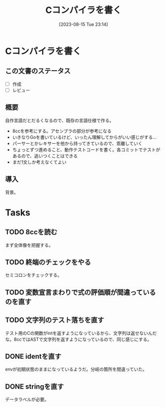 #+title:      Cコンパイラを書く
#+date:       [2023-08-15 Tue 23:14]
#+filetags:   :code:
#+identifier: 20230815T231456

* Cコンパイラを書く
:LOGBOOK:
CLOCK: [2023-08-14 Mon 23:16]--[2023-08-14 Mon 23:41] =>  0:25
CLOCK: [2023-08-14 Mon 22:24]--[2023-08-14 Mon 22:49] =>  0:25
CLOCK: [2023-08-14 Mon 21:19]--[2023-08-14 Mon 21:44] =>  0:25
CLOCK: [2023-08-14 Mon 20:45]--[2023-08-14 Mon 21:10] =>  0:25
CLOCK: [2023-08-14 Mon 20:20]--[2023-08-14 Mon 20:45] =>  0:25
CLOCK: [2023-08-14 Mon 00:13]--[2023-08-14 Mon 00:38] =>  0:25
CLOCK: [2023-08-13 Sun 23:39]--[2023-08-14 Mon 00:04] =>  0:25
CLOCK: [2023-08-13 Sun 22:47]--[2023-08-13 Sun 23:12] =>  0:25
CLOCK: [2023-08-13 Sun 22:13]--[2023-08-13 Sun 22:38] =>  0:25
CLOCK: [2023-08-13 Sun 21:36]--[2023-08-13 Sun 22:01] =>  0:25
CLOCK: [2023-08-13 Sun 17:42]--[2023-08-13 Sun 18:07] =>  0:25
CLOCK: [2023-08-13 Sun 15:31]--[2023-08-13 Sun 15:56] =>  0:25
CLOCK: [2023-08-13 Sun 13:02]--[2023-08-13 Sun 13:27] =>  0:25
CLOCK: [2023-08-13 Sun 12:33]--[2023-08-13 Sun 12:58] =>  0:25
CLOCK: [2023-08-13 Sun 11:46]--[2023-08-13 Sun 12:11] =>  0:25
CLOCK: [2023-08-13 Sun 11:10]--[2023-08-13 Sun 11:35] =>  0:25
CLOCK: [2023-08-13 Sun 10:45]--[2023-08-13 Sun 11:10] =>  0:25
CLOCK: [2023-08-13 Sun 10:20]--[2023-08-13 Sun 10:45] =>  0:25
CLOCK: [2023-08-13 Sun 09:55]--[2023-08-13 Sun 10:20] =>  0:25
CLOCK: [2023-08-13 Sun 01:46]--[2023-08-13 Sun 02:11] =>  0:25
CLOCK: [2023-08-12 Sat 22:56]--[2023-08-12 Sat 23:21] =>  0:25
CLOCK: [2023-08-12 Sat 22:31]--[2023-08-12 Sat 22:56] =>  0:25
CLOCK: [2023-08-12 Sat 22:06]--[2023-08-12 Sat 22:31] =>  0:25
CLOCK: [2023-08-12 Sat 21:41]--[2023-08-12 Sat 22:06] =>  0:25
CLOCK: [2023-08-12 Sat 21:03]--[2023-08-12 Sat 21:28] =>  0:25
CLOCK: [2023-08-12 Sat 16:34]--[2023-08-12 Sat 16:59] =>  0:25
CLOCK: [2023-08-12 Sat 16:08]--[2023-08-12 Sat 16:33] =>  0:25
CLOCK: [2023-08-12 Sat 15:30]--[2023-08-12 Sat 15:55] =>  0:25
CLOCK: [2023-08-12 Sat 15:05]--[2023-08-12 Sat 15:30] =>  0:25
CLOCK: [2023-08-12 Sat 14:40]--[2023-08-12 Sat 15:05] =>  0:25
CLOCK: [2023-08-02 Wed 21:59]--[2023-08-02 Wed 22:24] =>  0:25
CLOCK: [2023-08-02 Wed 21:32]--[2023-08-02 Wed 21:57] =>  0:25
CLOCK: [2023-08-02 Wed 21:07]--[2023-08-02 Wed 21:32] =>  0:25
CLOCK: [2023-08-01 Tue 23:54]--[2023-08-02 Wed 00:19] =>  0:25
CLOCK: [2023-08-01 Tue 23:29]--[2023-08-01 Tue 23:54] =>  0:25
CLOCK: [2023-08-01 Tue 23:03]--[2023-08-01 Tue 23:28] =>  0:25
CLOCK: [2023-08-01 Tue 00:37]--[2023-08-01 Tue 01:02] =>  0:25
CLOCK: [2023-08-01 Tue 00:04]--[2023-08-01 Tue 00:29] =>  0:25
CLOCK: [2023-07-31 Mon 23:27]--[2023-07-31 Mon 23:52] =>  0:25
CLOCK: [2023-07-31 Mon 22:28]--[2023-07-31 Mon 22:53] =>  0:25
CLOCK: [2023-07-31 Mon 21:29]--[2023-07-31 Mon 21:54] =>  0:25
CLOCK: [2023-07-31 Mon 20:59]--[2023-07-31 Mon 21:24] =>  0:25
CLOCK: [2023-07-30 Sun 22:38]--[2023-07-30 Sun 23:03] =>  0:25
CLOCK: [2023-07-30 Sun 20:54]--[2023-07-30 Sun 21:19] =>  0:25
CLOCK: [2023-07-30 Sun 16:38]--[2023-07-30 Sun 17:03] =>  0:25
CLOCK: [2023-07-30 Sun 16:09]--[2023-07-30 Sun 16:34] =>  0:25
CLOCK: [2023-07-30 Sun 15:44]--[2023-07-30 Sun 16:09] =>  0:25
CLOCK: [2023-07-30 Sun 15:01]--[2023-07-30 Sun 15:26] =>  0:25
CLOCK: [2023-07-30 Sun 14:36]--[2023-07-30 Sun 15:01] =>  0:25
CLOCK: [2023-07-30 Sun 14:08]--[2023-07-30 Sun 14:34] =>  0:26
CLOCK: [2023-07-30 Sun 13:43]--[2023-07-30 Sun 14:08] =>  0:25
CLOCK: [2023-07-30 Sun 11:38]--[2023-07-30 Sun 12:03] =>  0:25
CLOCK: [2023-07-29 Sat 20:59]--[2023-07-29 Sat 21:24] =>  0:25
CLOCK: [2023-07-29 Sat 20:27]--[2023-07-29 Sat 20:52] =>  0:25
CLOCK: [2023-07-29 Sat 20:00]--[2023-07-29 Sat 20:25] =>  0:25
CLOCK: [2023-07-29 Sat 18:56]--[2023-07-29 Sat 19:21] =>  0:25
CLOCK: [2023-07-29 Sat 18:29]--[2023-07-29 Sat 18:55] =>  0:26
CLOCK: [2023-07-29 Sat 18:03]--[2023-07-29 Sat 18:28] =>  0:25
CLOCK: [2023-07-29 Sat 12:48]--[2023-07-29 Sat 13:13] =>  0:25
CLOCK: [2023-07-29 Sat 12:23]--[2023-07-29 Sat 12:48] =>  0:25
CLOCK: [2023-07-29 Sat 11:58]--[2023-07-29 Sat 12:23] =>  0:25
CLOCK: [2023-07-29 Sat 11:33]--[2023-07-29 Sat 11:58] =>  0:25
CLOCK: [2023-07-28 Fri 23:16]--[2023-07-28 Fri 23:41] =>  0:25
CLOCK: [2023-07-28 Fri 22:39]--[2023-07-28 Fri 23:04] =>  0:25
CLOCK: [2023-07-28 Fri 22:14]--[2023-07-28 Fri 22:39] =>  0:25
CLOCK: [2023-07-28 Fri 21:37]--[2023-07-28 Fri 22:02] =>  0:25
CLOCK: [2023-07-28 Fri 21:00]--[2023-07-28 Fri 21:25] =>  0:25
CLOCK: [2023-07-28 Fri 01:36]--[2023-07-28 Fri 02:01] =>  0:25
CLOCK: [2023-07-27 Thu 09:09]--[2023-07-27 Thu 09:34] =>  0:25
CLOCK: [2023-07-27 Thu 00:38]--[2023-07-27 Thu 01:03] =>  0:25
CLOCK: [2023-07-27 Thu 00:12]--[2023-07-27 Thu 00:37] =>  0:25
CLOCK: [2023-07-26 Wed 22:59]--[2023-07-26 Wed 23:24] =>  0:25
CLOCK: [2023-07-26 Wed 22:34]--[2023-07-26 Wed 22:59] =>  0:25
CLOCK: [2023-07-26 Wed 22:06]--[2023-07-26 Wed 22:31] =>  0:25
CLOCK: [2023-07-26 Wed 21:37]--[2023-07-26 Wed 22:02] =>  0:25
CLOCK: [2023-07-26 Wed 21:02]--[2023-07-26 Wed 21:27] =>  0:25
CLOCK: [2023-07-26 Wed 20:37]--[2023-07-26 Wed 21:02] =>  0:25
CLOCK: [2023-07-26 Wed 20:12]--[2023-07-26 Wed 20:37] =>  0:25
CLOCK: [2023-07-26 Wed 19:46]--[2023-07-26 Wed 20:12] =>  0:26
CLOCK: [2023-07-26 Wed 00:51]--[2023-07-26 Wed 01:16] =>  0:25
CLOCK: [2023-07-26 Wed 00:21]--[2023-07-26 Wed 00:46] =>  0:25
CLOCK: [2023-07-25 Tue 23:56]--[2023-07-26 Wed 00:21] =>  0:25
:END:
** この文書のステータス
- [ ] 作成
- [ ] レビュー
** 概要
自作言語だとだるくなるので、既存の言語仕様で作る。

- 8ccを参考にする。アセンブラの部分が参考になる
- いきなりGoを書いているけど、いったん理解してからがいい感じがする...
- パーサーとかレキサーを他から持ってきているので、乖離していく
- ちょっとずつ進めること、動作テストコードを書く。各コミットでテストがあるので、追いつくことはできる
- まだ1文しか考えなくてよい
** 導入
背景。
* Tasks
** TODO 8ccを読む
:LOGBOOK:
CLOCK: [2023-08-11 Fri 17:44]--[2023-08-11 Fri 18:09] =>  0:25
CLOCK: [2023-08-11 Fri 17:15]--[2023-08-11 Fri 17:40] =>  0:25
CLOCK: [2023-08-11 Fri 16:17]--[2023-08-11 Fri 16:42] =>  0:25
CLOCK: [2023-08-11 Fri 15:24]--[2023-08-11 Fri 15:50] =>  0:26
CLOCK: [2023-08-11 Fri 14:43]--[2023-08-11 Fri 15:08] =>  0:25
CLOCK: [2023-08-11 Fri 14:18]--[2023-08-11 Fri 14:43] =>  0:25
CLOCK: [2023-08-09 Wed 23:58]--[2023-08-10 Thu 00:23] =>  0:25
CLOCK: [2023-08-09 Wed 22:52]--[2023-08-09 Wed 23:17] =>  0:25
CLOCK: [2023-08-09 Wed 22:21]--[2023-08-09 Wed 22:46] =>  0:25
CLOCK: [2023-08-09 Wed 21:25]--[2023-08-09 Wed 21:50] =>  0:25
CLOCK: [2023-08-05 Sat 16:59]--[2023-08-05 Sat 17:24] =>  0:25
CLOCK: [2023-07-30 Sun 11:02]--[2023-07-30 Sun 11:27] =>  0:25
CLOCK: [2023-07-30 Sun 10:29]--[2023-07-30 Sun 10:54] =>  0:25
CLOCK: [2023-07-29 Sat 23:03]--[2023-07-29 Sat 23:28] =>  0:25
CLOCK: [2023-07-29 Sat 22:33]--[2023-07-29 Sat 22:58] =>  0:25
:END:

まず全体像を把握する。
** TODO 終端のチェックをやる
セミコロンをチェックする。
** TODO 変数宣言まわりで式の評価順が間違っているのを直す
:LOGBOOK:
CLOCK: [2023-08-15 Tue 21:25]--[2023-08-15 Tue 21:50] =>  0:25
:END:
** TODO 文字列のテスト落ちを直す
:LOGBOOK:
CLOCK: [2023-08-15 Tue 23:17]--[2023-08-15 Tue 23:42] =>  0:25
:END:

テスト用のCの関数がintを返すようになっているから、文字列は返せないんだな。8ccではASTで文字列を返すようになっているので、同じ感じにする。

** DONE identを直す
CLOSED: [2023-08-15 Tue 21:24]
:LOGBOOK:
CLOCK: [2023-08-15 Tue 20:42]--[2023-08-15 Tue 21:07] =>  0:25
CLOCK: [2023-08-15 Tue 20:16]--[2023-08-15 Tue 20:41] =>  0:25
:END:

envが初期状態のままになっているようだ。分岐の箇所を間違っていた。
** DONE stringを直す
CLOSED: [2023-08-15 Tue 20:13]
:LOGBOOK:
CLOCK: [2023-08-15 Tue 19:47]--[2023-08-15 Tue 20:12] =>  0:25
CLOCK: [2023-08-15 Tue 00:32]--[2023-08-15 Tue 00:57] =>  0:25
CLOCK: [2023-08-15 Tue 00:07]--[2023-08-15 Tue 00:32] =>  0:25
:END:
データラベルが必要。
